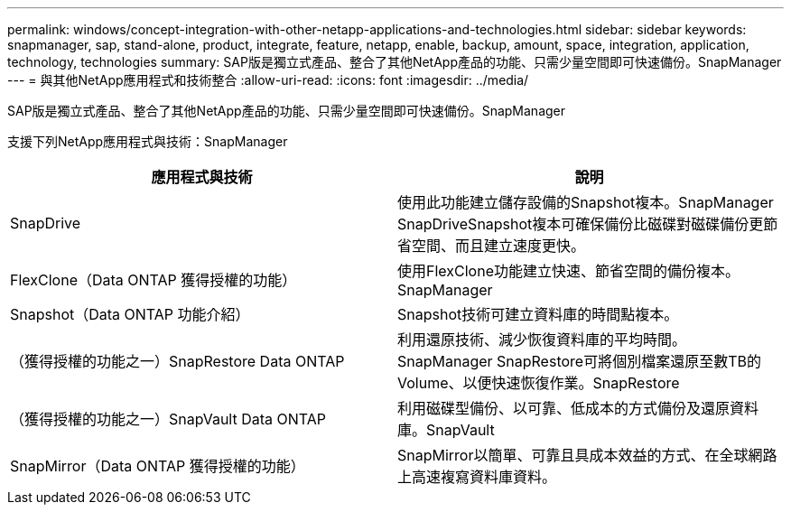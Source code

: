 ---
permalink: windows/concept-integration-with-other-netapp-applications-and-technologies.html 
sidebar: sidebar 
keywords: snapmanager, sap, stand-alone, product, integrate, feature, netapp, enable, backup, amount, space, integration, application, technology, technologies 
summary: SAP版是獨立式產品、整合了其他NetApp產品的功能、只需少量空間即可快速備份。SnapManager 
---
= 與其他NetApp應用程式和技術整合
:allow-uri-read: 
:icons: font
:imagesdir: ../media/


[role="lead"]
SAP版是獨立式產品、整合了其他NetApp產品的功能、只需少量空間即可快速備份。SnapManager

支援下列NetApp應用程式與技術：SnapManager

|===
| 應用程式與技術 | 說明 


 a| 
SnapDrive
 a| 
使用此功能建立儲存設備的Snapshot複本。SnapManager SnapDriveSnapshot複本可確保備份比磁碟對磁碟備份更節省空間、而且建立速度更快。



 a| 
FlexClone（Data ONTAP 獲得授權的功能）
 a| 
使用FlexClone功能建立快速、節省空間的備份複本。SnapManager



 a| 
Snapshot（Data ONTAP 功能介紹）
 a| 
Snapshot技術可建立資料庫的時間點複本。



 a| 
（獲得授權的功能之一）SnapRestore Data ONTAP
 a| 
利用還原技術、減少恢復資料庫的平均時間。SnapManager SnapRestore可將個別檔案還原至數TB的Volume、以便快速恢復作業。SnapRestore



 a| 
（獲得授權的功能之一）SnapVault Data ONTAP
 a| 
利用磁碟型備份、以可靠、低成本的方式備份及還原資料庫。SnapVault



 a| 
SnapMirror（Data ONTAP 獲得授權的功能）
 a| 
SnapMirror以簡單、可靠且具成本效益的方式、在全球網路上高速複寫資料庫資料。

|===